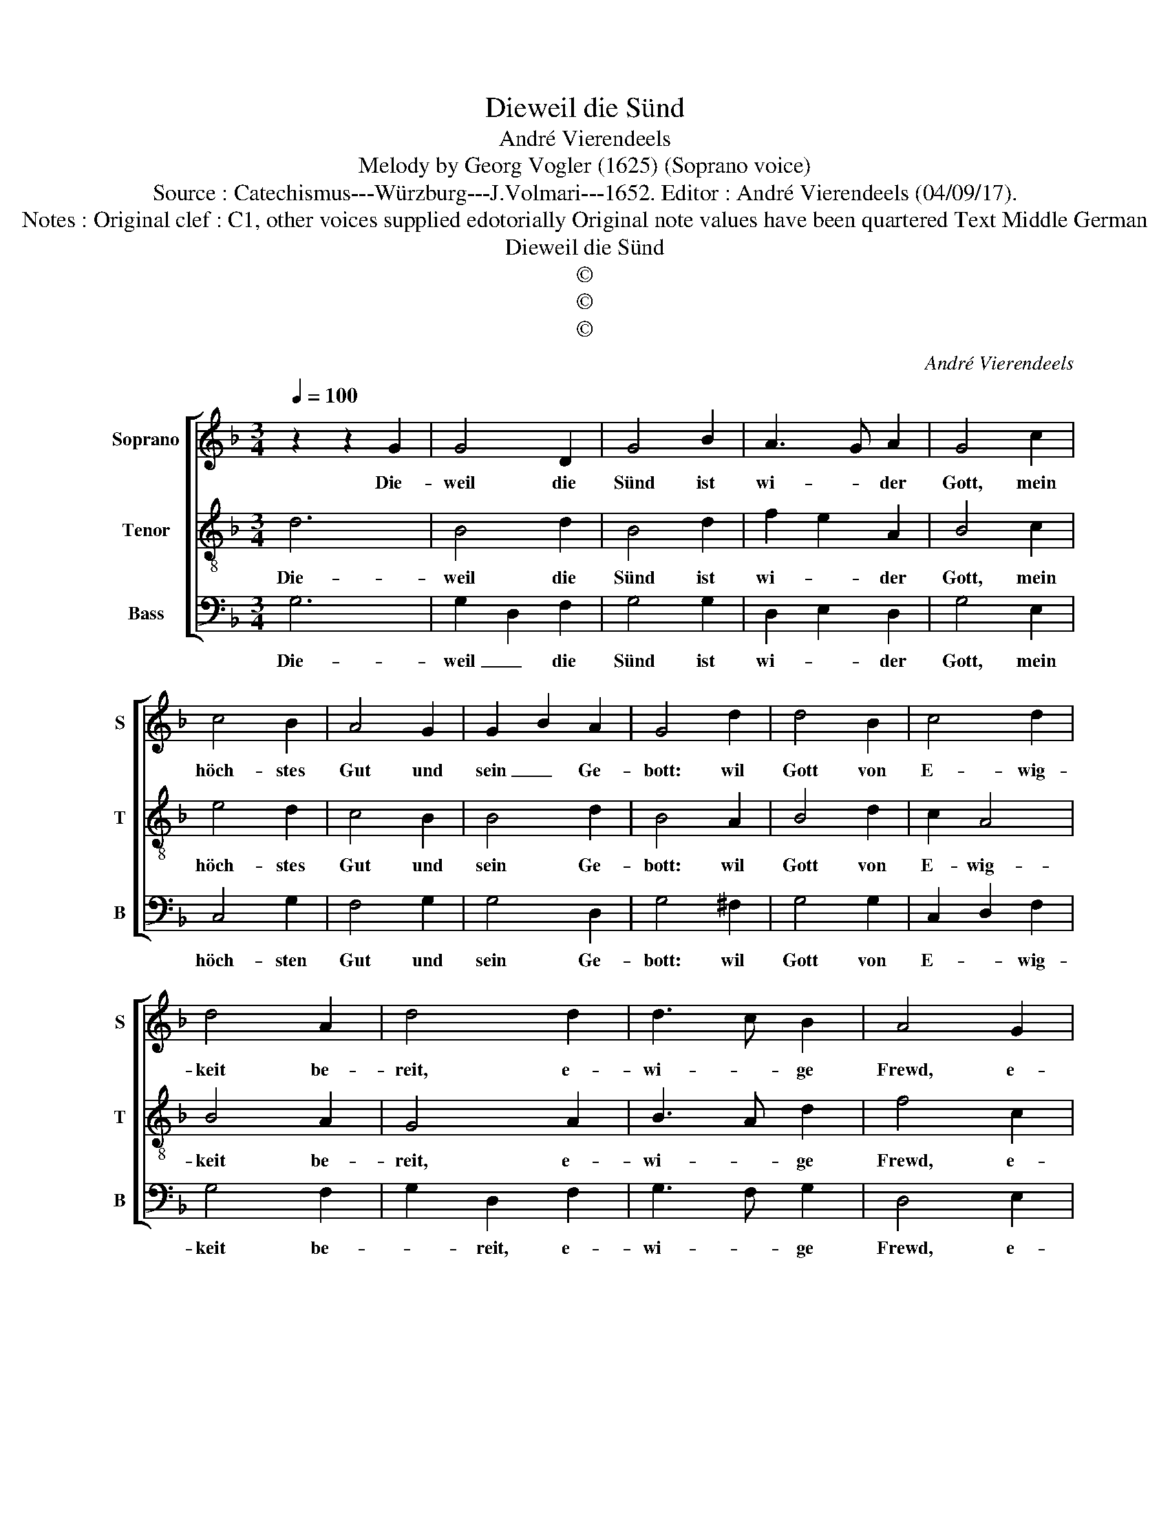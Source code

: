 X:1
T:Dieweil die Sünd
T:André Vierendeels 
T:Melody by Georg Vogler (1625) (Soprano voice)
T:Source : Catechismus---Würzburg---J.Volmari---1652. Editor : André Vierendeels (04/09/17).
T:Notes : Original clef : C1, other voices supplied edotorially Original note values have been quartered Text Middle German   
T:Dieweil die Sünd
T:©
T:©
T:©
C:André Vierendeels
Z:©
%%score [ 1 2 3 ]
L:1/8
Q:1/4=100
M:3/4
K:F
V:1 treble nm="Soprano" snm="S"
V:2 treble-8 nm="Tenor" snm="T"
V:3 bass nm="Bass" snm="B"
V:1
 z2 z2 G2 | G4 D2 | G4 B2 | A3 G A2 | G4 c2 | c4 B2 | A4 G2 | G2 B2 A2 | G4 d2 | d4 B2 | c4 d2 | %11
w: Die-|weil die|Sünd ist|wi- * der|Gott, mein|höch- stes|Gut und|sein _ Ge-|bott: wil|Gott von|E- wig-|
 d4 A2 | d4 d2 | d3 c B2 | A4 G2 | F3 c A2 | G4 G2 | E4 F2 | G4 A2 | E4 F2 | G4 G2 | B4 c2 | %22
w: keit be-|reit, e-|wi- * ge|Frewd, e-|wi- * ges|Leyd, den|From- men|zwar das|e- wig|Gut, den|Bö- sen|
 d4 c2 | B4 A2 | G6 |] %25
w: die e-|wi- ge|Glut.|
V:2
 d6 | B4 d2 | B4 d2 | f2 e2 A2 | B4 c2 | e4 d2 | c4 B2 | B4 d2 | B4 A2 | B4 d2 | c2 A4 | B4 A2 | %12
w: Die-|weil die|Sünd ist|wi- * der|Gott, mein|höch- stes|Gut und|sein Ge-|bott: wil|Gott von|E- wig-|keit be-|
 G4 A2 | B3 A d2 | f4 c2 | f3 e d2 | B4 d2 | G4 A2 | d4 f2 | c2 G2 F2 | c4 B2 | d4 A2 | F2 G2 A2 | %23
w: reit, e-|wi- * ge|Frewd, e-|wi- * ges|Leyd, den|From- men|zwar das|e- * wig|Gut, den|Bö- sen|die e- *|
 G4 ^F2 | G6 |] %25
w: wi- ge|Glut.|
V:3
 G,6 | G,2 D,2 F,2 | G,4 G,2 | D,2 E,2 D,2 | G,4 E,2 | C,4 G,2 | F,4 G,2 | G,4 D,2 | G,4 ^F,2 | %9
w: Die-|weil _ die|Sünd ist|wi- * der|Gott, mein|höch- sten|Gut und|sein Ge-|bott: wil|
 G,4 G,2 | C,2 D,2 F,2 | G,4 F,2 | G,2 D,2 F,2 | G,3 F, G,2 | D,4 E,2 | A,3 E, F,2 | G,4 G,2 | %17
w: Gott von|E- * wig-|keit be-|* reit, e-|wi- * ge|Frewd, e-|wi- * ges|Leyd, den|
 C,4 F,2 | G,4 D,2 | C,4 D,2 | E,4 G,2 | G,4 F,2 | D,2 E,4 | G,2 D,4 | G,6 |] %25
w: From- men|zwar das|e- wig-|Gur, de|Bö- sen|die e-|wi- ge|Glut.|

